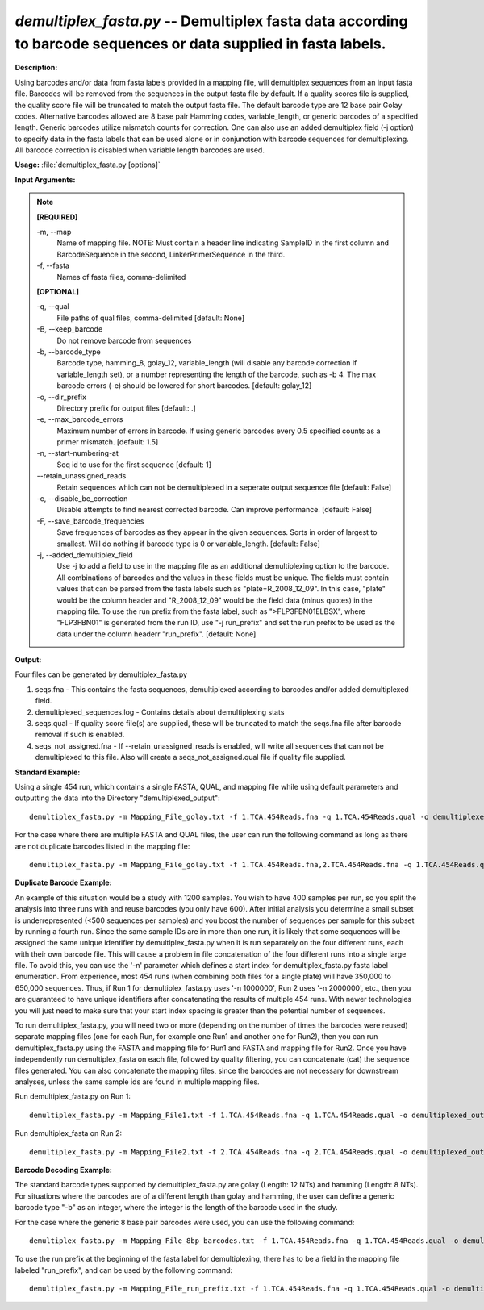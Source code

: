 .. _demultiplex_fasta:

.. index:: demultiplex_fasta.py

*demultiplex_fasta.py* -- Demultiplex fasta data according to barcode sequences or data supplied in fasta labels.
^^^^^^^^^^^^^^^^^^^^^^^^^^^^^^^^^^^^^^^^^^^^^^^^^^^^^^^^^^^^^^^^^^^^^^^^^^^^^^^^^^^^^^^^^^^^^^^^^^^^^^^^^^^^^^^^^^^^^^^^^^^^^^^^^^^^^^^^^^^^^^^^^^^^^^^^^^^^^^^^^^^^^^^^^^^^^^^^^^^^^^^^^^^^^^^^^^^^^^^^^^^^^^^^^^^^^^^^^^^^^^^^^^^^^^^^^^^^^^^^^^^^^^^^^^^^^^^^^^^^^^^^^^^^^^^^^^^^^^^^^^^^^

**Description:**

Using barcodes and/or data from fasta labels provided in a mapping file, will demultiplex sequences from an input fasta file.  Barcodes will be removed from the sequences in the output fasta file by default.  If a quality scores file is supplied, the quality score file will be truncated to match the output fasta file.  The default barcode type are 12 base pair Golay codes.  Alternative barcodes allowed are 8 base pair Hamming codes, variable_length, or generic barcodes of a specified length.  Generic barcodes utilize mismatch counts for correction.  One can also use an added demultiplex field (-j option) to specify data in the fasta labels that can be used alone or in conjunction with barcode sequences for demultiplexing.  All barcode correction is disabled when variable length barcodes are used.


**Usage:** :file:`demultiplex_fasta.py [options]`

**Input Arguments:**

.. note::

	
	**[REQUIRED]**
		
	-m, `-`-map
		Name of mapping file. NOTE: Must contain a header line indicating SampleID in the first column and BarcodeSequence in the second, LinkerPrimerSequence in the third.
	-f, `-`-fasta
		Names of fasta files, comma-delimited
	
	**[OPTIONAL]**
		
	-q, `-`-qual
		File paths of qual files, comma-delimited [default: None]
	-B, `-`-keep_barcode
		Do not remove barcode from sequences
	-b, `-`-barcode_type
		Barcode type, hamming_8, golay_12, variable_length (will disable any barcode correction if variable_length set), or a number representing the length of the barcode, such as -b 4. The max barcode errors (-e) should be lowered for short barcodes.  [default: golay_12]
	-o, `-`-dir_prefix
		Directory prefix for output files [default: .]
	-e, `-`-max_barcode_errors
		Maximum number of errors in barcode.  If using generic barcodes every 0.5 specified counts as a primer mismatch. [default: 1.5]
	-n, `-`-start-numbering-at
		Seq id to use for the first sequence [default: 1]
	`-`-retain_unassigned_reads
		Retain sequences which can not be demultiplexed in a seperate output sequence file [default: False]
	-c, `-`-disable_bc_correction
		Disable attempts to find nearest corrected barcode.  Can improve performance. [default: False]
	-F, `-`-save_barcode_frequencies
		Save frequences of barcodes as they appear in the given sequences.  Sorts in order of largest to smallest.  Will do nothing if barcode type is 0 or variable_length.  [default: False]
	-j, `-`-added_demultiplex_field
		Use -j to add a field to use in the mapping file as an additional demultiplexing option to the barcode.  All combinations of barcodes and the values in these fields must be unique. The fields must contain values that can be parsed from the fasta labels such as "plate=R_2008_12_09".  In this case, "plate" would be the column header and "R_2008_12_09" would be the field data (minus quotes) in the mapping file.  To use the run prefix from the fasta label, such as ">FLP3FBN01ELBSX", where "FLP3FBN01" is generated from the run ID, use "-j run_prefix" and set the run prefix to be used as the data under the column headerr "run_prefix".  [default: None]


**Output:**

Four files can be generated by demultiplex_fasta.py

1. seqs.fna - This contains the fasta sequences, demultiplexed according to barcodes and/or added demultiplexed field.

2. demultiplexed_sequences.log - Contains details about demultiplexing stats

3. seqs.qual - If quality score file(s) are supplied, these will be truncated to match the seqs.fna file after barcode removal if such is enabled.

4. seqs_not_assigned.fna - If `-`-retain_unassigned_reads is enabled, will write all sequences that can not be demultiplexed to this file.  Also will create a seqs_not_assigned.qual file if quality file supplied.


**Standard Example:**

Using a single 454 run, which contains a single FASTA, QUAL, and mapping file while using default parameters and outputting the data into the Directory "demultiplexed_output":

::

	demultiplex_fasta.py -m Mapping_File_golay.txt -f 1.TCA.454Reads.fna -q 1.TCA.454Reads.qual -o demultiplexed_output/

For the case where there are multiple FASTA and QUAL files, the user can run the following command as long as there are not duplicate barcodes listed in the mapping file:

::

	demultiplex_fasta.py -m Mapping_File_golay.txt -f 1.TCA.454Reads.fna,2.TCA.454Reads.fna -q 1.TCA.454Reads.qual,2.TCA.454Reads.qual -o demultiplexed_output_comma_separated/

**Duplicate Barcode Example:**

An example of this situation would be a study with 1200 samples. You wish to have 400 samples per run, so you split the analysis into three runs with and reuse barcodes (you only have 600). After initial analysis you determine a small subset is underrepresented (<500 sequences per samples) and you boost the number of sequences per sample for this subset by running a fourth run. Since the same sample IDs are in more than one run, it is likely that some sequences will be assigned the same unique identifier by demultiplex_fasta.py when it is run separately on the four different runs, each with their own barcode file. This will cause a problem in file concatenation of the four different runs into a single large file. To avoid this, you can use the '-n' parameter which defines a start index for demultiplex_fasta.py fasta label enumeration. From experience, most 454 runs (when combining both files for a single plate) will have 350,000 to 650,000 sequences. Thus, if Run 1 for demultiplex_fasta.py uses '-n 1000000', Run 2 uses '-n 2000000', etc., then you are guaranteed to have unique identifiers after concatenating the results of multiple 454 runs. With newer technologies you will just need to make sure that your start index spacing is greater than the potential number of sequences.

To run demultiplex_fasta.py, you will need two or more (depending on the number of times the barcodes were reused) separate mapping files (one for each Run, for example one Run1 and another one for Run2), then you can run demultiplex_fasta.py using the FASTA and mapping file for Run1 and FASTA and mapping file for Run2. Once you have independently run demultiplex_fasta on each file, followed by quality filtering, you can concatenate (cat) the sequence files generated. You can also concatenate the mapping files, since the barcodes are not necessary for downstream analyses, unless the same sample ids are found in multiple mapping files.

Run demultiplex_fasta.py on Run 1:

::

	demultiplex_fasta.py -m Mapping_File1.txt -f 1.TCA.454Reads.fna -q 1.TCA.454Reads.qual -o demultiplexed_output_Run1/ -n 1000000

Run demultiplex_fasta on Run 2:

::

	demultiplex_fasta.py -m Mapping_File2.txt -f 2.TCA.454Reads.fna -q 2.TCA.454Reads.qual -o demultiplexed_output_Run2/ -n 2000000

**Barcode Decoding Example:**

The standard barcode types supported by demultiplex_fasta.py are golay (Length: 12 NTs) and hamming (Length: 8 NTs). For situations where the barcodes are of a different length than golay and hamming, the user can define a generic barcode type "-b" as an integer, where the integer is the length of the barcode used in the study.

For the case where the generic 8 base pair barcodes were used, you can use the following command:

::

	demultiplex_fasta.py -m Mapping_File_8bp_barcodes.txt -f 1.TCA.454Reads.fna -q 1.TCA.454Reads.qual -o demultiplexed_output_8bp_barcodes/ -b 8

To use the run prefix at the beginning of the fasta label for demultiplexing, there has to be a field in the mapping file labeled "run_prefix", and can be used by the following command:

::

	demultiplex_fasta.py -m Mapping_File_run_prefix.txt -f 1.TCA.454Reads.fna -q 1.TCA.454Reads.qual -o demultiplexed_output_run_prefix/ -j run_prefix


